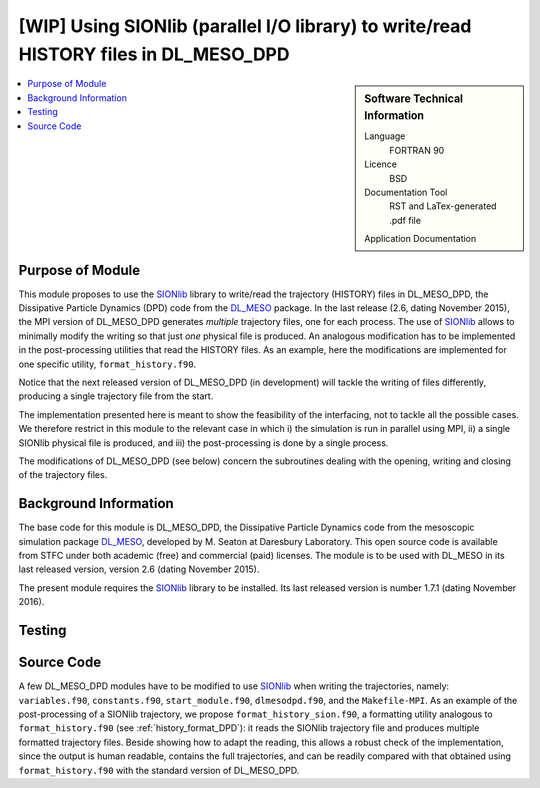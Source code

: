 .. _dlmeso_sionlib:

#####################################################################################
[WIP] Using SIONlib (parallel I/O library) to write/read HISTORY files in DL_MESO_DPD
#####################################################################################

.. sidebar:: Software Technical Information

  Language
    FORTRAN 90

  Licence
    BSD

  Documentation Tool
    RST and LaTex-generated .pdf file

  Application Documentation
..    :download:`Click to download the manual <manaf.pdf>` with more details

  Relevant Training Material
    See the Testing section

.. contents:: :local:	      
	      

Purpose of Module
_________________

This module proposes to use the SIONlib_ library to write/read the trajectory (HISTORY)
files in DL_MESO_DPD, the Dissipative Particle Dynamics (DPD) code from the
DL_MESO_ package. In the last release (2.6, dating November 2015),
the MPI version of DL_MESO_DPD generates *multiple* trajectory files, one for each
process. The use of SIONlib_ allows to minimally modify the writing so that just *one*
physical file is produced.
An analogous modification has to be implemented in the post-processing
utilities that read the HISTORY files. As an example, here the modifications
are implemented for one specific utility, ``format_history.f90``.

Notice that the next released version of DL_MESO_DPD (in development)
will tackle the writing of files differently, producing a single trajectory
file from the start.

The implementation presented here is meant to show the feasibility of the
interfacing, not to tackle all the possible cases.
We therefore restrict in this module to the relevant case in which i) the simulation is run in
parallel using MPI, ii) a single SIONlib physical file is produced, and iii) the
post-processing is done by a single process.

The modifications of DL_MESO_DPD (see below) concern the subroutines dealing with the opening, writing
and closing of the trajectory files. 

.. Possible uses ... (see :ref:`moldip_af`).

Background Information
______________________

The base code for this module is DL_MESO_DPD, the Dissipative Particle
Dynamics code from the mesoscopic simulation package DL_MESO_,
developed by M. Seaton at Daresbury Laboratory.
This open source code is available from STFC under both academic (free) and
commercial (paid) licenses. The module is to be used with DL_MESO
in its last released version, version 2.6 (dating November 2015).

The present module requires the SIONlib_ library to be installed.
Its last released version is number 1.7.1 (dating November 2016).

Testing
_______


Source Code
___________

A few DL_MESO_DPD modules have to be modified to use SIONlib_ when
writing the trajectories, namely: ``variables.f90``, ``constants.f90``,
``start_module.f90``, ``dlmesodpd.f90``, and the
``Makefile-MPI``. As an example of the post-processing of a SIONlib
trajectory, we propose ``format_history_sion.f90``, a formatting utility
analogous to ``format_history.f90`` (see :ref:`history_format_DPD`):
it reads the SIONlib trajectory file and produces multiple formatted
trajectory files. Beside showing how to adapt the reading, this allows a robust check
of the implementation, since the output is human readable, contains the full
trajectories, and can be readily
compared with that obtained using ``format_history.f90``
with the standard version of DL_MESO_DPD.

..
   .. literalinclude:: ./gen_dipoleaf.f90
      :language: fortran
      :linenos:

.. Here are the URL references used
.. _DL_MESO: http://www.ccp5.ac.uk/DL_MESO
.. _SIONlib: http://www.fz-juelich.de/ias/jsc/EN/Expertise/Support/Software/SIONlib/_node.html
.. _ReST: http://docutils.sourceforge.net/docs/user/rst/quickref.html
..
   .. _FFTW: http://www.fftw.org/
   .. [1] Disambiguation on the concept of molecule. In DL\_MESO a *defined molecule*
	    is a set of beads, which can be bonded or not.
	    For the purpose of this module it is *required* that each molecule is a
	    connected cluster (via stretching bonds).
	    In fact, this, together with the reasonable assumption that each stretching
	    bond cannot be stretched to more than half the system linear size, allows
	    to univocally define the charge dipole moment of each molecule.
   .. [2] M. P. Allen and D. J. Tildesley, "Computer simulation of liquids", Oxford University Press, Oxford (1987).
